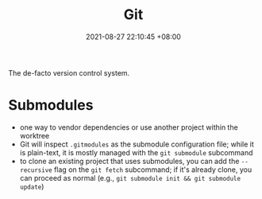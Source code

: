 #+title: Git
#+date: 2021-08-27 22:10:45 +08:00
#+date_modified: 2021-08-28 16:27:45 +08:00
#+language: en


The de-facto version control system.




* Submodules

- one way to vendor dependencies or use another project within the worktree
- Git will inspect =.gitmodules= as the submodule configuration file;
  while it is plain-text, it is mostly managed with the ~git submodule~ subcommand
- to clone an existing project that uses submodules, you can add the =--recursive= flag on the ~git fetch~ subcommand;
  if it's already clone, you can proceed as normal (e.g., ~git submodule init && git submodule update~)
